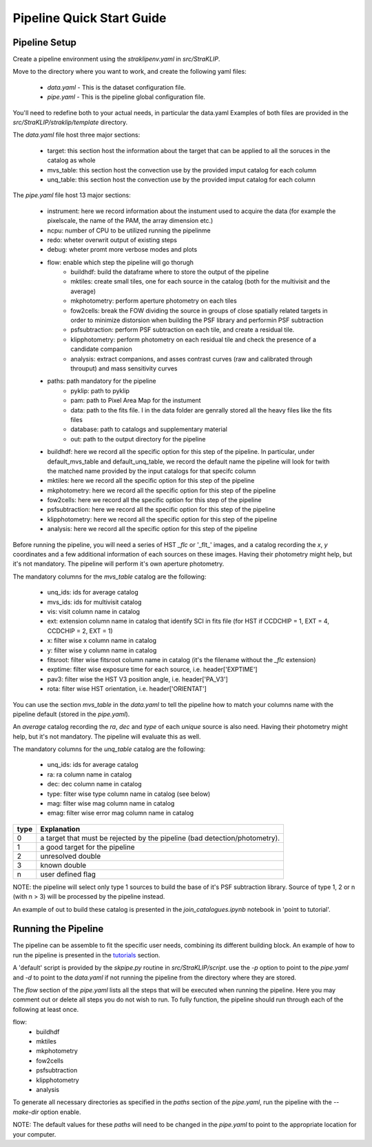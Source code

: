 ==========================
Pipeline Quick Start Guide
==========================

---------------
Pipeline Setup
---------------
Create a pipeline environment using the `straklipenv.yaml` in `src/StraKLIP`.

Move to the directory where you want to work, and create the following yaml files:

    - `data.yaml` - This is the dataset configuration file.
    - `pipe.yaml` - This is the pipeline global configuration file.

You'll need to redefine both to your actual needs, in particular the data.yaml
Examples of both files are provided in the `src/StraKLIP/straklip/template` directory.

The `data.yaml` file host three major sections:

    - target: this section host the information about the target that can be applied to all the soruces in the catalog as whole
    - mvs_table: this section host the convection use by the provided imput catalog for each column
    - unq_table: this section host the convection use by the provided imput catalog for each column

The `pipe.yaml` file host 13 major sections:

    - instrument: here we record information about the instument used to acquire the data (for example the pixelscale, the name of the PAM, the array dimension etc.)
    - ncpu: number of CPU to be utilized running the pipelinme
    - redo: wheter overwrit output of existing steps
    - debug: wheter promt more verbose modes and plots
    - flow: enable which step the pipeline will go thorugh
        - buildhdf: build the dataframe where to store the output of the pipeline
        - mktiles:  create small tiles, one for each source in the catalog (both for the multivisit and the average)
        - mkphotometry: perform aperture photometry on each tiles
        - fow2cells:  break the FOW dividing the source in groups of close spatially related targets in order to minimize distorsion when building the PSF library and performin PSF subtraction
        - psfsubtraction: perform PSF subtraction on each tile, and create a residual tile.
        - klipphotometry: perform photometry on each residual tile and check the presence of a candidate companion
        - analysis: extract companions, and asses contrast curves (raw and calibrated through throuput) and mass sensitivity curves
    - paths: path mandatory for the pipeline
        - pyklip: path to pyklip
        - pam: path to Pixel Area Map for the instument
        - data: path to the fits file. I in the data folder are genrally stored all the heavy files like the fits files
        - database: path to catalogs and supplementary material
        - out: path to the output directory for the pipeline
    - buildhdf: here we record all the specific option for this step of the pipeline. In particular, under default_mvs_table and default_unq_table, we record the default name the pipeline will look for twith the matched name provided by the input catalogs for that specifc column
    - mktiles: here we record all the specific option for this step of the pipeline
    - mkphotometry: here we record all the specific option for this step of the pipeline
    - fow2cells: here we record all the specific option for this step of the pipeline
    - psfsubtraction: here we record all the specific option for this step of the pipeline
    - klipphotometry: here we record all the specific option for this step of the pipeline
    - analysis: here we record all the specific option for this step of the pipeline


Before running the pipeline, you will need a series of HST `_flc` or '_flt_' images, and a catalog recording the `x`, `y`
coordinates and a few additional information of each sources on these images. Having their photometry might help,
but it's not mandatory. The pipeline will perform it's own aperture photometry.

The mandatory columns for the `mvs_table` catalog are the following:

    - unq_ids: ids for average catalog
    - mvs_ids: ids for multivisit catalog
    - vis: visit column name in catalog
    - ext: extension column name in catalog that identify SCI in fits file (for HST if CCDCHIP = 1, EXT = 4, CCDCHIP = 2, EXT = 1)
    - x: filter wise x column name in catalog
    - y: filter wise y column name in catalog
    - fitsroot:  filter wise fitsroot column name in catalog (it's the filename without the `_flc` extension)
    - exptime: filter wise exposure time for each source, i.e. header['EXPTIME']
    - pav3: filter wise the HST V3 position angle, i.e. header['PA_V3']
    - rota: filter wise HST orientation, i.e. header['ORIENTAT']

You can use the section `mvs_table` in the `data.yaml` to tell the pipeline how to match your columns name with the
pipeline default (stored in the `pipe.yaml`).

An `average` catalog recording the `ra`, `dec` and `type` of each `unique` source is also need.
Having their photometry might help, but it's not mandatory. The pipeline will evaluate this as well.

The mandatory columns for the `unq_table` catalog are the following:

    - unq_ids: ids for average catalog
    - ra: ra column name in catalog
    - dec: dec column name in catalog
    - type: filter wise type column name in catalog (see below)
    - mag: filter wise mag column name in catalog
    - emag: filter wise error mag column name in catalog

+------+--------------------------------------------------------------------------------+
|type  |  Explanation                                                                   |
+======+================================================================================+
|0     |  a target that must be rejected by the pipeline (bad detection/photometry).    |
+------+--------------------------------------------------------------------------------+
|1     |  a good target for the pipeline                                                |
+------+--------------------------------------------------------------------------------+
|2     |  unresolved double                                                             |
+------+--------------------------------------------------------------------------------+
|3     |  known double                                                                  |
+------+--------------------------------------------------------------------------------+
|n     |  user defined flag                                                             |
+------+--------------------------------------------------------------------------------+


NOTE: the pipeline will select only type 1 sources to build the base of it's PSF subtraction library. Source of type
1, 2 or n (with n > 3) will be processed by the pipeline instead.

An example of out to build these catalog is presented in the `join_catalogues.ipynb` notebook
in 'point to tutorial'.

--------------------
Running the Pipeline
--------------------
The pipeline can be assemble to fit the specific user needs, combining its different building block. An example of how
to run the pipeline is presented in the `tutorials <https://pyklip.readthedocs.io/en/latest/tutorials.html>`_
section.

A 'default' script is provided by the `skpipe.py` routine in `src/StraKLIP/script`. use the `-p` option to point to the
`pipe.yaml` and `-d` to point to the `data.yaml` if not running the pipeline from the directory where they are stored.

The `flow` section of the `pipe.yaml` lists all the steps that will be executed when running the pipeline.
Here you may comment out or delete all steps you do not wish to run. To fully function, the pipeline should run through
each of the following at least once.

flow:
    - buildhdf
    - mktiles
    - mkphotometry
    - fow2cells
    - psfsubtraction
    - klipphotometry
    - analysis

To generate all necessary directories as specified in the `paths` section of the `pipe.yaml`, run the pipeline with
the `--make-dir` option enable.

NOTE: The default values for these `paths` will need to be changed in the `pipe.yaml` to point to the appropriate
location for your computer.